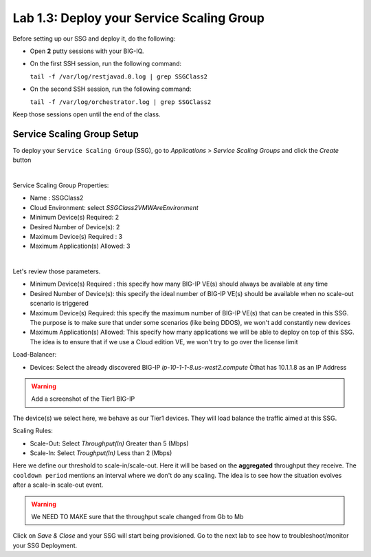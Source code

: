 Lab 1.3: Deploy your Service Scaling Group
------------------------------------------

Before setting up our SSG and deploy it, do the following:

* Open **2** putty sessions with your BIG-IQ.

* On the first SSH session, run the following command:

  ``tail -f /var/log/restjavad.0.log | grep SSGClass2``

* On the second SSH session, run the following command:

  ``tail -f /var/log/orchestrator.log | grep SSGClass2``

Keep those sessions open until the end of the class.

Service Scaling Group Setup
***************************

To deploy your ``Service Scaling Group`` (SSG), go to *Applications* >
*Service Scaling Groups* and click the *Create* button

.. image:: ../pictures/module1/img_module1_lab3_1.png
    :align: center
    :scale: 50%

|

Service Scaling Group Properties:

* Name : SSGClass2
* Cloud Environment: select *SSGClass2VMWAreEnvironment*
* Minimum Device(s) Required: 2
* Desired Number of Device(s): 2
* Maximum Device(s) Required : 3
* Maximum Application(s) Allowed: 3

.. image:: ../pictures/module1/img_module1_lab3_2.png
    :align: center
    :scale: 50%

|

Let's review those parameters.

* Minimum Device(s) Required : this specify how many BIG-IP VE(s) should always
  be available at any time
* Desired Number of Device(s): this specify the ideal number of BIG-IP VE(s)
  should be available when no scale-out scenario is triggered
* Maximum Device(s) Required: this specify the maximum number of BIG-IP VE(s)
  that can be created in this SSG. The purpose is to make sure that under some
  scenarios (like being DDOS), we won't add constantly new devices
* Maximum Application(s) Allowed: This specify how many applications we will
  be able to deploy on top of this SSG. The idea is to ensure that if we use a
  Cloud edition VE, we won't try to go over the license limit


Load-Balancer:

* Devices: Select the already discovered BIG-IP *ip-10-1-1-8.us-west2.compute*
  Òthat has 10.1.1.8 as an IP Address

.. warning:: Add a screenshot of the Tier1 BIG-IP

The device(s) we select here, we behave as our Tier1 devices. They will load
balance the traffic aimed at this SSG.

Scaling Rules:

* Scale-Out: Select *Throughput(In)* Greater than 5 (Mbps)
* Scale-In: Select *Troughput(In)* Less than 2 (Mbps)



Here we define our threshold to scale-in/scale-out. Here it will be based on the
**aggregated** throughput they receive. The ``cooldown period`` mentions an
interval where we don't do any scaling. The idea is to see how the situation
evolves after a scale-in scale-out event.

.. warning:: We NEED TO MAKE sure that the throughput scale changed from Gb to
  Mb

Click on *Save & Close* and your SSG will start being provisioned.
Go to the next lab to see how to troubleshoot/monitor your SSG Deployment.
